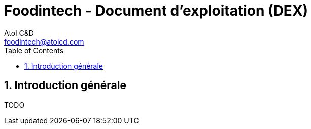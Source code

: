 = Foodintech - Document d’exploitation (DEX)
:Author:    Atol C&D
:Email:     foodintech@atolcd.com
:Date:      10/05/2021
:Revision:  1.0.0
:imagesdir: images/
:experimental:
:icons: font
:toc:
:numbered:

<<<
== Introduction générale

TODO